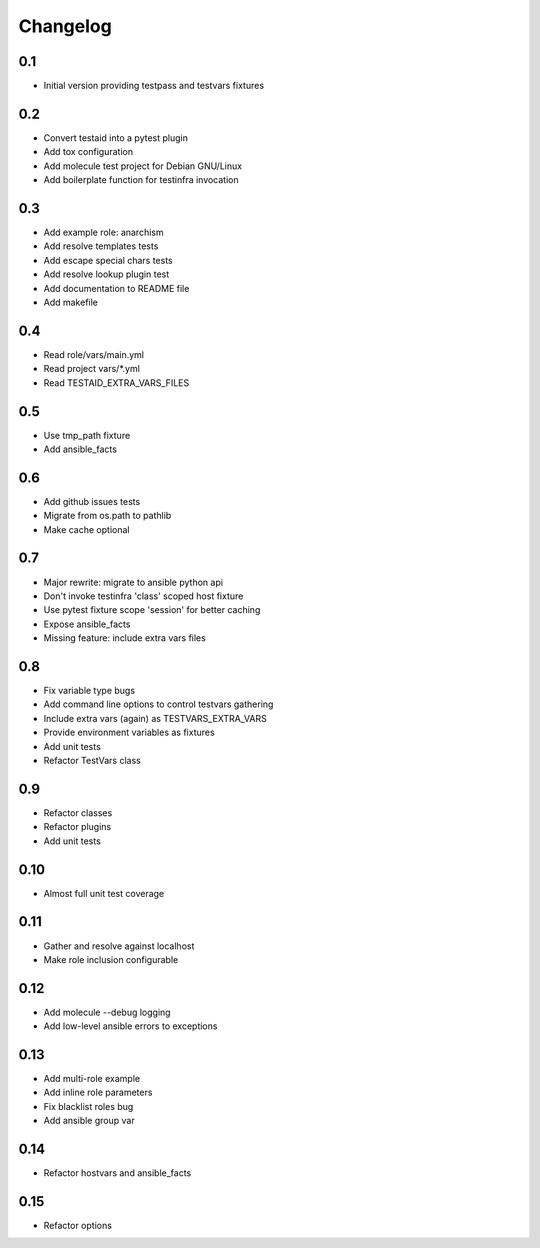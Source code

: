 =========
Changelog
=========

0.1
===

* Initial version providing testpass and testvars fixtures

0.2
===

* Convert testaid into a pytest plugin
* Add tox configuration
* Add molecule test project for Debian GNU/Linux
* Add boilerplate function for testinfra invocation

0.3
===

* Add example role: anarchism
* Add resolve templates tests
* Add escape special chars tests
* Add resolve lookup plugin test
* Add documentation to README file
* Add makefile

0.4
===

* Read role/vars/main.yml
* Read project vars/\*.yml
* Read TESTAID_EXTRA_VARS_FILES

0.5
===

* Use tmp_path fixture
* Add ansible_facts

0.6
===

* Add github issues tests
* Migrate from os.path to pathlib
* Make cache optional

0.7
===

* Major rewrite: migrate to ansible python api
* Don't invoke testinfra 'class' scoped host fixture
* Use pytest fixture scope 'session' for better caching
* Expose ansible_facts
* Missing feature: include extra vars files

0.8
===

* Fix variable type bugs
* Add command line options to control testvars gathering
* Include extra vars (again) as TESTVARS_EXTRA_VARS
* Provide environment variables as fixtures
* Add unit tests
* Refactor TestVars class

0.9
===

* Refactor classes
* Refactor plugins
* Add unit tests

0.10
====
* Almost full unit test coverage

0.11
====
* Gather and resolve against localhost
* Make role inclusion configurable

0.12
====
* Add molecule --debug logging
* Add low-level ansible errors to exceptions

0.13
====
* Add multi-role example
* Add inline role parameters
* Fix blacklist roles bug
* Add ansible group var

0.14
====
* Refactor hostvars and ansible_facts

0.15
====
* Refactor options
